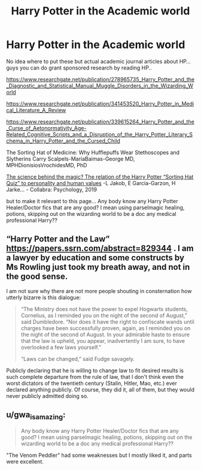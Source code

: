 #+TITLE: Harry Potter in the Academic world

* Harry Potter in the Academic world
:PROPERTIES:
:Author: asclepiusscholar
:Score: 4
:DateUnix: 1600271095.0
:DateShort: 2020-Sep-16
:FlairText: Discussion
:END:
No idea where to put these but actual academic journal articles about HP... guys you can do grant sponsored research by reading HP..

[[https://www.researchgate.net/publication/278965735_Harry_Potter_and_the_Diagnostic_and_Statistical_Manual_Muggle_Disorders_in_the_Wizarding_World]]

[[https://www.researchgate.net/publication/341453520_Harry_Potter_in_Medical_Literature_A_Review]]

[[https://www.researchgate.net/publication/339615264_Harry_Potter_and_the_Curse_of_Aetonormativity_Age-Related_Cognitive_Scripts_and_a_Disruption_of_the_Harry_Potter_Literary_Schema_in_Harry_Potter_and_the_Cursed_Child]]

The Sorting Hat of Medicine: Why Hufflepuffs Wear Stethoscopes and Slytherins Carry Scalpels-MariaBaimas-George MD, MPHDionisiosVrochidesMD, PhD

[[https://www.collabra.org/articles/10.1525/collabra.240/?utm_source=TrendMD&utm_medium=cpc&utm_campaign=Collabra%253A_Psychology_TrendMD_0][The science behind the magic? The relation of the Harry Potter “Sorting Hat Quiz” to personality and human values]] -L Jakob, E Garcia-Garzon, H Jarke... - Collabra: Psychology, 2019

but to make it relevant to this page... Any body know any Harry Potter Healer/Doctor fics that are any good? I mean using parselmagic healing, potions, skipping out on the wizarding world to be a doc any medical professional Harry??


** “Harry Potter and the Law” [[https://papers.ssrn.com/abstract=829344]] . I am a lawyer by education and some constructs by Ms Rowling just took my breath away, and not in the good sense.

I am not sure why there are not more people shouting in consternation how utterly bizarre is this dialogue:

#+begin_quote
  “The Ministry does not have the power to expel Hogwarts students, Cornelius, as I reminded you on the night of the second of August,” said Dumbledore. “Nor does it have the right to confiscate wands until charges have been successfully proven, again, as I reminded you on the night of the second of August. In your admirable haste to ensure that the law is upheld, you appear, inadvertently I am sure, to have overlooked a few laws yourself.”

  “Laws can be changed,” said Fudge savagely.
#+end_quote

Publicly declaring that he is willing to change law to fit desired results is such complete departure from the rule of law, that I don't think even the worst dictators of the twentieth century (Stalin, Hitler, Mao, etc.) ever declared anything publicly. Of course, they did it, all of them, but they would never publicly admitted doing so.
:PROPERTIES:
:Author: ceplma
:Score: 7
:DateUnix: 1600279600.0
:DateShort: 2020-Sep-16
:END:


** u/gwa_is_amazing:
#+begin_quote
  Any body know any Harry Potter Healer/Doctor fics that are any good? I mean using parselmagic healing, potions, skipping out on the wizarding world to be a doc any medical professional Harry??
#+end_quote

"The Venom Peddler" had some weaknesses but I mostly liked it, and parts were excellent.
:PROPERTIES:
:Author: gwa_is_amazing
:Score: 3
:DateUnix: 1600279703.0
:DateShort: 2020-Sep-16
:END:
